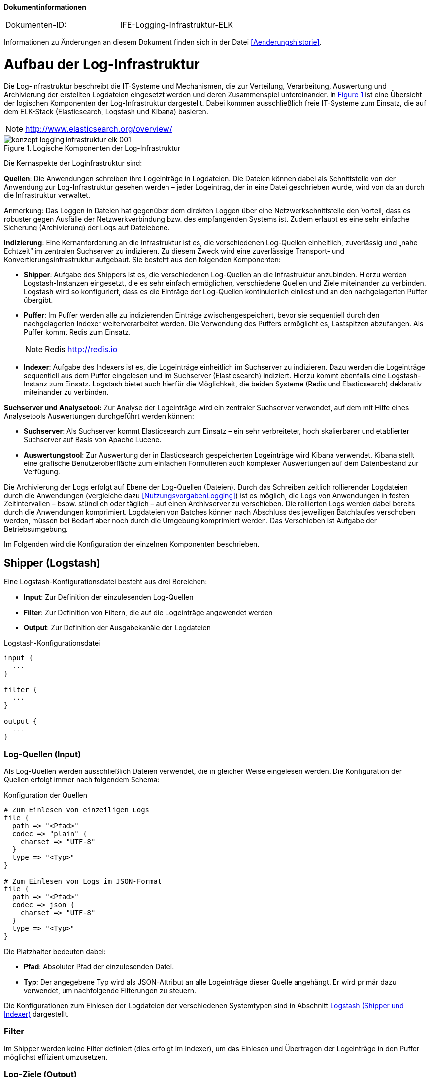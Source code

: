 **Dokumentinformationen**

|====
|Dokumenten-ID:| IFE-Logging-Infrastruktur-ELK
|====

Informationen zu Änderungen an diesem Dokument finden sich in der Datei <<Aenderungshistorie>>.

[[aufbau-der-log-infrastruktur]]
= Aufbau der Log-Infrastruktur

Die Log-Infrastruktur beschreibt die IT-Systeme und Mechanismen, die zur Verteilung, Verarbeitung, Auswertung und Archivierung der 
erstellten Logdateien eingesetzt werden und deren Zusammenspiel untereinander.
In <<image-loginfraelkr>> ist eine Übersicht der logischen Komponenten der Log-Infrastruktur dargestellt.
Dabei kommen ausschließlich freie IT-Systeme zum Einsatz, die auf dem ELK-Stack (Elasticsearch, Logstash und 
Kibana) basieren.

NOTE: http://www.elasticsearch.org/overview/

:desc-image-loginfraelkr: Logische Komponenten der Log-Infrastruktur
[id="image-loginfraelkr",reftext="{figure-caption} {counter:figures}"]	 
.{desc-image-loginfraelkr}
image::konzept_logging_infrastruktur_elk_001.png[align="center"]

// ist RF im Bild richtig?
 
Die Kernaspekte der Loginfrastruktur sind:

**Quellen**: Die Anwendungen schreiben ihre Logeinträge in Logdateien.
Die Dateien können dabei als Schnittstelle von der Anwendung zur Log-Infrastruktur gesehen werden – jeder Logeintrag, der in eine Datei geschrieben wurde, 
wird von da an durch die Infrastruktur verwaltet.

[underline]#Anmerkung#: Das Loggen in Dateien hat gegenüber dem direkten Loggen über eine Netzwerkschnittstelle den Vorteil, dass es robuster gegen Ausfälle der Netzwerkverbindung bzw.
des empfangenden Systems ist.
Zudem erlaubt es eine sehr einfache Sicherung (Archivierung) der Logs auf Dateiebene.

**Indizierung**: Eine Kernanforderung an die Infrastruktur ist es, die verschiedenen Log-Quellen einheitlich, zuverlässig und „nahe Echtzeit“ im zentralen Suchserver zu indizieren.
Zu diesem Zweck wird eine zuverlässige Transport- und Konvertierungsinfrastruktur aufgebaut.
Sie besteht aus den folgenden Komponenten:

* **Shipper**: Aufgabe des Shippers ist es, die verschiedenen Log-Quellen an die Infrastruktur anzubinden.
Hierzu werden Logstash-Instanzen eingesetzt, die es sehr einfach ermöglichen, verschiedene Quellen und Ziele miteinander zu verbinden.
Logstash wird so konfiguriert, dass es die Einträge der Log-Quellen kontinuierlich einliest und an den nachgelagerten Puffer übergibt.

* **Puffer**: Im Puffer werden alle zu indizierenden Einträge zwischengespeichert, bevor sie sequentiell durch den nachgelagerten Indexer weiterverarbeitet werden.
Die Verwendung des Puffers ermöglicht es, Lastspitzen abzufangen.
Als Puffer kommt Redis zum Einsatz.
+
NOTE: Redis http://redis.io

* **Indexer**: Aufgabe des Indexers ist es, die Logeinträge einheitlich im Suchserver zu indizieren.
Dazu werden die Logeinträge sequentiell aus dem Puffer eingelesen und im Suchserver (Elasticsearch) indiziert.
Hierzu kommt ebenfalls eine Logstash-Instanz zum Einsatz.
Logstash bietet auch hierfür die Möglichkeit, die beiden Systeme (Redis und Elasticsearch) deklarativ miteinander zu verbinden.

*Suchserver und Analysetool:* Zur Analyse der Logeinträge wird ein zentraler Suchserver verwendet, auf dem mit Hilfe eines Analysetools Auswertungen durchgeführt werden können:

* **Suchserver**: Als Suchserver kommt Elasticsearch zum Einsatz – ein sehr verbreiteter, hoch skalierbarer und etablierter Suchserver auf Basis von Apache Lucene.

* **Auswertungstool**: Zur Auswertung der in Elasticsearch gespeicherten Logeinträge wird Kibana verwendet.
Kibana stellt eine grafische Benutzeroberfläche zum einfachen Formulieren auch komplexer Auswertungen auf dem Datenbestand zur Verfügung.

Die Archivierung der Logs erfolgt auf Ebene der Log-Quellen (Dateien). Durch das Schreiben zeitlich rollierender Logdateien durch die
 Anwendungen (vergleiche dazu <<NutzungsvorgabenLogging>>) 
ist es möglich, die Logs von Anwendungen in festen Zeitintervallen – bspw.
stündlich oder täglich – auf einen Archivserver zu verschieben.
Die rollierten Logs werden dabei bereits durch die Anwendungen komprimiert.
Logdateien von Batches können nach Abschluss des jeweiligen Batchlaufes verschoben werden, müssen bei Bedarf aber noch durch die Umgebung komprimiert werden.
Das Verschieben ist Aufgabe der Betriebsumgebung.

Im Folgenden wird die Konfiguration der einzelnen Komponenten beschrieben.

[[shipper-logstash]]
== Shipper (Logstash)

Eine Logstash-Konfigurationsdatei besteht aus drei Bereichen:

* **Input**: Zur Definition der einzulesenden Log-Quellen
* **Filter**: Zur Definition von Filtern, die auf die Logeinträge angewendet werden
* **Output**: Zur Definition der Ausgabekanäle der Logdateien

:desc-listing-logstashconfig: Logstash-Konfigurationsdatei
[id="listing-logstashconfig",reftext="{listing-caption} {counter:listings }"]
.{desc-listing-logstashconfig}
[source,c]
----
input {
  ...
}

filter {
  ...
}

output {
  ...
}
----

[[log-quellen-input]]
=== Log-Quellen (Input)

Als Log-Quellen werden ausschließlich Dateien verwendet, die in gleicher Weise eingelesen werden.
Die Konfiguration der Quellen erfolgt immer nach folgendem Schema:

:desc-listing-quellenconfig: Konfiguration der Quellen
[id="listing-quellenconfig",reftext="{listing-caption} {counter:listings }"]
.{desc-listing-quellenconfig}
[source,c]
----
# Zum Einlesen von einzeiligen Logs
file {
  path => "<Pfad>"
  codec => "plain" {
    charset => "UTF-8"
  }
  type => "<Typ>"
}

# Zum Einlesen von Logs im JSON-Format
file {
  path => "<Pfad>"
  codec => json {
    charset => "UTF-8"
  }
  type => "<Typ>"
}
----

Die Platzhalter bedeuten dabei:

* **Pfad**: Absoluter Pfad der einzulesenden Datei.
* **Typ**: Der angegebene Typ wird als JSON-Attribut an alle Logeinträge dieser Quelle angehängt.
Er wird primär dazu verwendet, um nachfolgende Filterungen zu steuern.

Die Konfigurationen zum Einlesen der Logdateien der verschiedenen Systemtypen sind in Abschnitt <<logstash-shipper-und-indexer>> dargestellt.

[[filter]]
=== Filter

Im Shipper werden keine Filter definiert (dies erfolgt im Indexer), um das Einlesen und Übertragen der Logeinträge in den Puffer möglichst effizient umzusetzen.

[[log-ziele-output]]
=== Log-Ziele (Output)

Es wird ein einzelner Ausgabekanal definiert, um die Logeinträge zur weiteren Verarbeitung an den Puffer (Redis) zu leiten.

:desc-listing-logzieleconfig: Konfiguration der Log-Ziele
[id="listing-logzieleconfig",reftext="{listing-caption} {counter:listings }"]
.{desc-listing-logzieleconfig}
[source,c]
----
output {
  # Weiterleiten der Protokolleintraege in den Puffer
  redis {
    host => "<host>"
    port => "<port>"
    data_type => "list"
    key => "log"
  }
}
----

Die Platzhalter bedeuten dabei:

* **host**: IP-Adresse des Servers, unter der die Redis-Instanz erreichbar ist.
* **port**: Port, unter dem die Redis-Instanz erreichbar ist. (Standard: 6379)

[[puffer-redis]]
== Puffer (Redis)

Für den Einsatz von Redis als Puffer sind keine speziellen Konfigurationen notwendig.
Der Grund, warum Redis als Puffer eingesetzt wird (und nicht Beispielsweise RabbitMQ), liegt in der hohen Performanz und Einfachheit der Lösung.

[[indexer-logstash]]
== Indexer (Logstash)

Als Indexer wird ebenfalls _logstash_ eingesetzt, dessen grundlegende Funktionsweise bereits in Abschnitt <<shipper-logstash>> beschrieben 
wurde und an dieser Stelle nicht wiederholt wird.

Die Konfiguration des Indexers umfasst folgende Elemente:

* Einen Eingabekanal zum Lesen der Einträge aus Redis
* Mehrere Filter zum Parsen und Vereinheitlichen der Logeinträge
* Zwei Ausgabekanäle zum getrennten Indizieren der Einträge in Elasticsearch.
Dabei werden Logeinträge, die Fachdaten enthalten, in einen separaten Index geschrieben, der nur durch berechtigte Personen durchsucht werden kann.

:desc-listing-indexerconfig: Konfiguration des Indexers
[id="listing-indexerconfig",reftext="{listing-caption} {counter:listings }"]
.{desc-listing-indexerconfig}
[source,c]
----
input {
  redis {
    host => "<host_redis>"
    port => "<port_redis>"
    data_type => "list"
    key => "log"
  }
}

filter {
  // ...siehe folgender Abschnitt zu Filtern
}
output {
  if [fachdaten] == "true" {
    elasticsearch {
      host => "<host_elasticsearch>"
      port => "<port_elasticsearch>"
      index => "log_fachdaten-%{+YYYY.MM.dd}"
    }
  } else {
    elasticsearch {
      host => "<host_elasticsearch>"
      port => "<port_elasticsearch>"
      index => "log-%{+YYYY.MM.dd}"
    }
  }
}
----

Die Platzhalter sind dabei selbsterklärend und analog zu den vorgehenden Abschnitten.
Die verwendeten Filter werden im nachfolgenden Abschnitt beschrieben.

[[filter-1]]
=== Filter

Filter werden zum Parsen und Vereinheitlichen der Logeinträge verwendet.
Es kommen dabei die folgenden Filterarten zum Einsatz:

[[grok]]
==== grok


_grok_-Filter werden verwendet, um Attribute der Logeinträge an Hand regulärer Ausdrücke zu parsen und die enthaltenen Felder in separate Attribute zu schreiben.

[source]
----
grok {
  match => ["<Attributname>","<RegExp>"]
}
----

Die Parameter bedeuten dabei:

* `Attributname`: Name des Attributs, dessen Wert geparsed werden soll.
* `RegExp`: Regulärer Ausdruck (im Format von Grok) zum Parsen des Werts.

NOTE: http://logstash.net/docs/1.4.2/filters/grok

Folgende _grok_-Filter werden definiert:

* Es wird ein allgemeiner _grok_-Filter für alle Logeinträge definiert, der den Dateinamen der Eingabedatei ermittelt (standardmäßig liegt nur der komplette Pfad vor).

[source,c]
----
grok {
  match => ["path","%{GREEDYDATA}/%{GREEDYDATA:dateiname}.log"]
}
----

* Es wird ein weiterer allgemeiner _grok_-Filter definiert, der die im Dateinamen enthaltenen Informationen (hostid und systemid) aus dem Dateinamen liest:

[source,c]
----
grok {
  match => ["dateiname","%{GREEDYDATA:hostid}_%{GREEDYDATA:systemid}.log"]
}
----

* Für jedes System, welches im Format „plain“ (einfacher Text) logged, wird ein spezifischer _grok_-Filter definiert, der die enthaltenen Informationen 
in klar definierte JSON-Attribute aufteilt.
Die Konfigurationen für die verschiedenen Systemtypen sind in Abschnitt <<logstash-shipper-und-indexer>> definiert.

[[date]]
==== date

_date_-Filter werden verwendet, um den Zeitpunkt des Logeintrags zu parsen und in das Logstash-Event als @timestamp zu übernehmen.

[source,c]
----
date {
  match => ["<Attributname>","<Format>"]
  timezone => "<Zeitzone>"
}
----

Die Parameter bedeuten dabei:

* `Attributname`: Name des Attributs, in dem der Zeitstempel abgelegt ist.
* `Format`: Format des zu parsenden Zeitstempels (in Joda-Time).
* `Zeitzone`: Zeitzone des Zeitstempels (in Joda-Time).

NOTE: Joda-Time Zeitstempel http://joda-time.sourceforge.net/apidocs/org/joda/time/format/DateTimeFormat.html

NOTE: Joda-Time Zeitzone http://joda-time.sourceforge.net/timezones.html

Folgende _date_-Filter werden definiert:

* Für jede Systemart muss ein spezifischer _date_-Filter definiert werden, der den Zeitpunkt des Logeintrags in das Logstash-Event übernimmt.
Diese sind ebenfalls in Abschnitt <<logstash-shipper-und-indexer>> definiert.

[[mutate]]
==== mutate

_mutate_-Filter können dazu verwendet werden, Attribute zu setzen oder zu manipulieren.
Bei allen Log-Quellen, die nicht Register Factory-konform sind, wird ein _mutate_-Filter verwendet, um das Attribut `@timestamp` (siehe Abschnitt <<date>>) 
einheitlich in das Feld `zeitstempel` zu schreiben:

[source,c]
----
mutate {
  add_field => [ "zeitstempel", "%{@timestamp}" ]
}
----

Dies ist sinnvoll, da der Zeitstempel dadurch unter einem einheitlichen Namen im ISO-Format abgelegt ist, und das Attribut `@timestamp` eher ein 
internes Attribut zur Steuerung von logstash ist, welches theoretisch später durch logstash überschrieben werden könnte.

[[konfigurationsvorlagen]]
= Konfigurationsvorlagen

Dieses Kapitel enthält Konfigurationsvorlagen zur Einrichtung der Log-Infrastruktur.

[[logstash-shipper-und-indexer]]
== Logstash (Shipper und Indexer)

[[register-factory-konforme-anwendungen]]
=== Register Factory-konforme Anwendungen

*Input im Shipper:*

:desc-listing-shipperinputconfig: Input-Konfiguration des Shippers
[id="listing-shipperinputconfig",reftext="{listing-caption} {counter:listings }"]
.{desc-listing-shipperinputconfig}
[source,c]
----
# Einlesen IsyFact-konformer Logdateien
file {
  path => "<Pfad zu Logdatei>"
  codec => json {
    charset => "UTF-8"
  }
  type => "isy"
}
----

*Filter im Indexer:*

:desc-listing-indexerfilterconfig: Filter-Konfiguration des Indexers
[id="listing-indexerfilterconfig",reftext="{listing-caption} {counter:listings }"]
.{desc-listing-indexerfilterconfig}
[source,c]
----
# IsyFact-konforme Anwendungen
if [type] == "isy" {
  date {
    match => [ "zeitstempel", "yyyy-MM-dd'T'HH:mm:ss.SSS" ]
    timezone => "UTC"
  }
}
----

[[register-factory-konforme-anwendungen-vor-logging-konzept-version-3.0]]
=== Register Factory-konforme Anwendungen (vor Logging-Konzept Version 3.0)

*Input im Shipper:*

:desc-listing-shipperinputconfig30: Input-Konfiguration des Shippers (vor Logging Konzept 3.0)
[id="listing-shipperinputconfig30",reftext="{listing-caption} {counter:listings }"]
.{desc-listing-shipperinputconfig30}
[source,c]
----
# Einlesen IsyFact-konformer Logdateien (vor Version 3.0)
file {
  path => "<Pfad zu Logdatei>"
  codec => plain {
    charset => "UTF-8"
  }
  type => "isy"
}
----

:desc-listing-indexerfilterconfig30: Filter-Konfiguration des Indexers (vor Logging Konzept 3.0)
[id="listing-indexerfilterconfig30",reftext="{listing-caption} {counter:listings }"]
.{desc-listing-indexerfilterconfig30}
*Filter im Indexer:*

[source,c]
----
# Register Factory-konforme Anwendungen vor Version 3.0
if [type] == "isy" {
  grok {
  match => ["message","\[D: %\{GREEDYDATA:zeitstempel}\] \[P: %\{GREEDYDATA:level}\] 
  \[K: %\{GREEDYDATA:korrelationsid}\] \[T: %\{GREEDYDATA:thread}\] 
  \[L: %\{GREEDYDATA:logger}\] - \[M: %\{GREEDYDATA:nachricht}\] "]
  }
  date {
    match => [ "zeitstempel", "yyyy-MM-dd'T'HH:mm:ss.SSS" ]
    timezone => "UTC"
  }
}
----

// Laufwerksbuchstaben.... das ist BVA spezifisches

[[tomcat-access]]
=== Tomcat access

*Input im Shipper:*

:desc-listing-shipperinputconfigtomcataccess: Input-Konfiguration des Shippers (Tomcat access)
[id="listing-shipperinputconfigtomcataccess",reftext="{listing-caption} {counter:listings }"]
.{desc-listing-shipperinputconfigtomcataccess}
[source,c]
----
# Einlesen Tomcat-Access-Logs
file {
path => "<Pfad zu Logdatei>"
codec => plain {
charset => "UTF-8"
}
type => "tomcat_access"
}
----

*Filter im Indexer:*

:desc-listing-indexerfilterconfigtomcataccess: Filter-Konfiguration des Indexers (Tomcat access)
[id="listing-indexerfilterconfigtomcataccess",reftext="{listing-caption} {counter:listings }"]
.{desc-listing-indexerfilterconfigtomcataccess}
[source,c]
----
# Tomcat-Access-Log
if [type] == "tomcat_access" {
  grok {
    match => ["message","%\{GREEDYDATA:tomcathost} 
	%\{GREEDYDATA:tomcatthread} %\{GREEDYDATA:benutzername} 
	\[%\{GREEDYDATA:zeitstempelroh}\] '%\{GREEDYDATA:request}'
	%\{GREEDYDATA:statuscode} %\{GREEDYDATA:anzahlbytes} 
	%\{GREEDYDATA:thread} %\{GREEDYDATA:verarbeitungszeit} 
	%\{GREEDYDATA:uniqueid} %\{GREEDYDATA:tomcatname}"]
  }
  date {
    match => [ "zeitstempelroh", "dd/MMM/yyyy:HH:mm:ss Z" ]
    timezone => "UTC"
  }
  mutate {
    add_field => [ "zeitstempel", "%{@timestamp}" ]
  }
}
----

[[wrapper-log]]
=== Wrapper-Log

*Input im Shipper:*

:desc-listing-shipperinputconfigwrapperlog: Input-Konfiguration des Shippers (Wrapper-Log)
[id="listing-shipperinputconfigwrapperlog",reftext="{listing-caption} {counter:listings }"]
.{desc-listing-shipperinputconfigwrapperlog}
[source,c]
----
# Einlesen Tomcat-Wrapper-Logs
file {
  path => "<Pfad zu Logdatei>"
  codec => plain {
    charset => "UTF-8"
  }
  type => "wrapper"
}
----

*Filter im Indexer:*

:desc-listing-indexerfilterconfigwrapperlog: Filter-Konfiguration des Indexers (Wrapper-Log)
[id="listing-indexerfilterconfigwrapperlog",reftext="{listing-caption} {counter:listings }"]
.{desc-listing-indexerfilterconfigwrapperlog}
[source,c]
----
# Wrapper-Log
if [type] == "wrapper" {
  grok {
    match => ["message","%\{GREEDYDATA:level} \|
	%\{GREEDYDATA:prefix} \| %\{GREEDYDATA:zeitstempelroh} \|
	%\{GREEDYDATA:nachricht}"]
  }
  date {
    match => ["zeitstempelroh", "dd MMM yyyy HH:mm:ss.SSS"]
    timezone => "UTC"
  }
  # Leerzeichen entfernen
  mutate {
    strip => [ "prefix" ]
    add_field => [ "zeitstempel", "%{@timestamp}" ]
  }
}
----

[[apache-access-log-und-error-log]]
=== Apache access-Log und error-Log

*Input im Shipper:*

:desc-listing-shipperinputconfigapacheaccess: Input-Konfiguration des Shippers (Apache access-Log und error-Log)
[id="listing-shipperinputconfigapacheaccess",reftext="{listing-caption} {counter:listings }"]
.{desc-listing-shipperinputconfigapacheaccess}
[source,c]
----
# Einlesen Apache-Access-Logs
file {
  path => "<Pfad zu Logdatei>"
  codec => json {
    charset => "UTF-8"
  }
  type => "apacheaccess"
}

# Einlesen Apache-Error-Logs
file {
  path => "<Pfad zu Logdatei>"
  codec => plain {
    charset => "UTF-8"
  }
  type => "apacheerror"
}
----

*Filter im Indexer:*

:desc-listing-indexerfilterconfigapacheaccess: Filter-Konfiguration des Indexers (Apache access-Log und error-Log)
[id="listing-indexerfilterconfigapacheaccess",reftext="{listing-caption} {counter:listings }"]
.{desc-listing-indexerfilterconfigapacheaccess}
[source,c]
----
# Apache-Logs
if [type] == "apache_access" or [type] == "apache_error" {
  mutate {
    add_field => [ "zeitstempelroh", "%{zeitstempel}" ]
  }
  date{
    match => ["zeitstempelroh", "dd/MMM/yyyy:HH:mm:ss Z"]
    timezone => "UTC"
  }
  mutate {
    add_field => [ "zeitstempel", "%{@timestamp}" ]
  }
  # (Optional) Apache-Logs muessen als Fachdaten gekennzeichnet werden, falls in den
  # Requestparametern der URL fachliche Daten enthalten seinkoennen. Dies ist
  # insbesondere bei REST-Services der Fall, die Suchen anbieten.
  mutate {
    add_field => [ "fachdaten", "true" ]
  }
}
----

[[mailserver-logs]]
=== Mailserver-Logs

*Input im Shipper:*

:desc-listing-shipperinputconfigmailserver: Input-Konfiguration des Shippers (Mailserver-Logs)
[id="listing-shipperinputconfigmailserver",reftext="{listing-caption} {counter:listings }"]
.{desc-listing-shipperinputconfigmailserver}
[source,c]
----
# Einlesen der Mailserver-Logs
file {
  path => "<Pfad zu Logdatei>"
  codec => plain {
    charset => "UTF-8"
  } type => "mailserver"
}

# Einlesen der Mailserver-Logs (Error)
file {
  path => "<Pfad zu Logdatei>"
  codec => plain {
    charset => "UTF-8"
  } type => "mailerror"
}

# Einlesen der Mailserver-Logs (Error)
file {
  path => "<Pfad zu Logdatei>"
  codec => plain {
    charset => "UTF-8"
  } type => "smtpprotokoll"
}
----

*Filter im Indexer:*

:desc-listing-indexerfilterconfigmailserver: Filter-Konfiguration des Indexers (Mailserver-Logs)
[id="listing-indexerfilterconfigmailserver",reftext="{listing-caption} {counter:listings }"]
.{desc-listing-indexerfilterconfigmailserver}
[source,c]
----
# Mailserver-Logs
if [type] == "mailserver" or [type] == "mailerror" or [type] == "smtpprotokoll" {
  grok {
    match => ["message","%{GREEDYDATA}%{SYSLOGTIMESTAMP:zeitstempelroh} 
    %{DATA:mailserver} %{GREEDYDATA:nachricht}"]
  }
  mutate {
    strip => ["mailserver"]
  }

  # Locale muss gesetzt werden, da die Monatsangaben auf
  # Englisch sind (Dec vs. Dez)
  date {
    match => ["zeitstempelroh", "MMM dd HH:mm:ss", "MMM d HH:mm:ss"]
    timezone => "UTC"
    locale => "en"
  }
  mutate {
    add_field => [ "zeitstempel", "%{@timestamp}" ]
  }
}
----

[[suchverfahren-log]]
=== Suchverfahren-Log

Das Alphanumerische Suchverfahren erstellt mehrere Logdateien (asv-searches.log, asv-updates.log, asv-compares.log), die alle auf die gleiche Weise verarbeitet werden können.

*Input im Shipper:*

:desc-listing-shipperinputconfigsuchverfahren: Input-Konfiguration des Shippers (Suchverfahren-Log)
[id="listing-shipperinputconfigsuchverfahren",reftext="{listing-caption} {counter:listings }"]
.{desc-listing-shipperinputconfigsuchverfahren}
[source,c]
----
# Einlesen der ASV-Logs
file {
  path => "<Pfad zu Logdatei>"
  codec => "plain"
  type => "asv"
  }
}
----

*Filter im Indexer:*

:desc-listing-indexerfilterconfigsuchverfahren: Filter-Konfiguration des Indexers (Suchverfahren-Log)
[id="listing-indexerfilterconfigsuchverfahren",reftext="{listing-caption} {counter:listings }"]
.{desc-listing-indexerfilterconfigsuchverfahren}
[source,c]
----
# asv-Log
if [type] == "asv" {
  grok {
    match => ["message", '%{DATA:zeitstempelroh} %{DATA} 
      %{DATA:level} %{GREEDYDATA} - %{GREEDYDATA:nachrichtroh}']
  }
  json {
    source => "nachrichtroh"
    target => "details"
  }
  date {
    match => [ "zeitstempelroh", "yyyy-MM-dd/HH:mm:ss.SSS" ]
    timezone => "UTC"
  }
  mutate {
    add_field => [ "zeitstempel", "%{@timestamp}" ]
    replace => ["korrelationsid", "_correlationId" ]
  }
}
----

[[logstash-log]]
=== logstash-Log

**Input im Shipper:**

:desc-listing-shipperinputconfiglogstash: Input-Konfiguration des Shippers (logstash-Log)
[id="listing-shipperinputconfiglogstash",reftext="{listing-caption} {counter:listings }"]
.{desc-listing-shipperinputconfiglogstash}
[source,c]
----
# Einlesen der logstash-Logs
file {
  path => "<Pfad zu Logdatei>"
  codec => plain {
    charset => "UTF-8"
  }
  type => "logstash"
}
----

*Filter im Indexer:*

:desc-listing-indexerfilterconfiglogstash: Filter-Konfiguration des Indexers (logstash-Log)
[id="listing-indexerfilterconfiglogstash",reftext="{listing-caption} {counter:listings }"]
.{desc-listing-indexerfilterconfiglogstash}
[source,c]
----
# logstash-Log
if [type] == "logstash" {
  grok {
    match => ["message", '{:timestamp=>"(?<timestamp>.*)",(.*) 
	:message=>"(?<nachricht>.*)",(.*) :level=>:(?<level>.*)}']
  }
  mutate {
    replace => ["zeitstempelroh", "%{timestamp}" ]
    remove_field => msg
  }
  date {
    match => [ "zeitstempelroh", "ISO8601" ]
    remove_field => 'timestamp'
  }
  mutate {
    add_field => [ "zeitstempel", "%{@timestamp}" ]
  }
}
----
